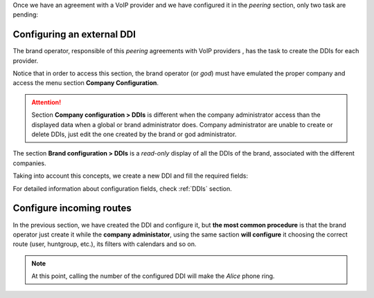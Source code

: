 Once we have an agreement with a VoIP provider and we have configured it in
the *peering* section, only two task are pending:

.. _settingup_ddi:

###########################
Configuring an external DDI
###########################

The brand operator, responsible of this *peering* agreements with VoIP providers
, has the task to create the DDIs for each provider.

Notice that in order to access this section, the brand operator (or *god*)
must have emulated the proper company and access the menu section **Company
Configuration**.

.. attention:: Section **Company configuration > DDIs** is different when the
   company administrator access than the displayed data when a global or brand
   administrator does. Company administrator are unable to create or delete
   DDIs, just edit the one created by the brand or god administrator.

The section **Brand configuration > DDIs** is a *read-only* display of all the
DDIs of the brand, associated with the different companies.

Taking into account this concepts, we create a new DDI and fill the required
fields:

.. ifconfig:: language == 'en'

    .. image:: img/en/ddis_add.png
      :align: center

.. ifconfig:: language == 'es'

    .. image:: img/es/ddis_add.png
      :align: center

.. _bill_inbound:

For detailed information about configuration fields, check :ref:`DDIs` section.

#########################
Configure incoming routes
#########################

In the previous section, we have created the DDI and configure it, but **the
most common procedure** is that the brand operator just create it while the
**company administator**, using the same saction **will configure** it choosing
the correct route (user, huntgroup, etc.), its filters with calendars and so on.

.. note:: At this point, calling the number of the configured DDI will make the
   *Alice* phone ring.
